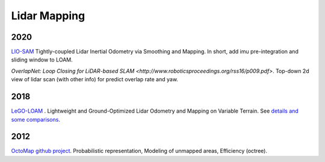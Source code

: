Lidar Mapping
====================

2020
-----------------
|chrown0| `LIO-SAM <https://github.com/TixiaoShan/LIO-SAM>`_ Tightly-coupled Lidar Inertial Odometry via
Smoothing and Mapping. In short, add imu pre-integration and sliding window to LOAM.

|thumbs| `OverlapNet: Loop Closing for LiDAR-based SLAM <http://www.roboticsproceedings.org/rss16/p009.pdf>`.
Top-down 2d view of lidar scan (with other info) for predict overlap rate and yaw.

2018
-----------

|chrown0| `LeGO-LOAM <https://github.com/RobustFieldAutonomyLab/LeGO-LOAM>`_ .
Lightweight and Ground-Optimized Lidar Odometry and Mapping on Variable Terrain.
See `details and some comparisons <https://vio.readthedocs.io/zh_CN/latest/Other/lidarSLAM.html>`_.

2012
--------------
|chrown| `OctoMap <http://www.arminhornung.de/Research/pub/hornung13auro.pdf>`_ `github project <http://octomap.github.io/>`_.
Probabilistic representation, Modeling of unmapped areas, Efficiency (octree).


.. |chrown| image:: images/chrown.png
    :width: 3%

.. |chrown0| image:: images/chrown0.png
    :width: 3%

.. |thumbs| image:: images/thumbs.png
    :width: 3%

.. |unhappy| image:: images/unhappy.png
    :width: 3%

.. |question| image:: images/question.png
    :width: 3%
